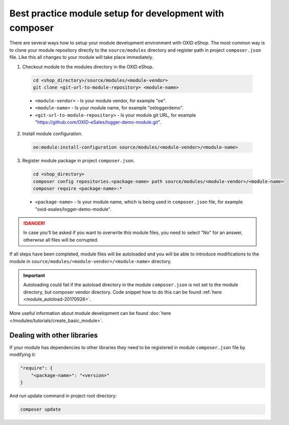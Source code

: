 Best practice module setup for development with composer
========================================================

There are several ways how to setup your module development environment with OXID eShop. The most common way is to
clone your module repository directly to the ``source/modules`` directory and register path in project ``composer.json``
file. Like this all changes to your module will take place immediately.

1. Checkout module to the modules directory in the OXID eShop.

  .. code:: bash

    cd <shop_directory>/source/modules/<module-vendor>
    git clone <git-url-to-module-repository> <module-name>


  * ``<module-vendor>`` - Is your module vendor, for example "oe".
  * ``<module-name>`` - Is your module name, for example "oeloggerdemo".
  * ``<git-url-to-module-repository>`` - Is your module git URL, for example "https://github.com/OXID-eSales/logger-demo-module.git".

2. Install module configuration.

  .. code:: bash

    oe:module:install-configuration source/modules/<module-vendor>/<module-name>

3. Register module package in project ``composer.json``.

  .. code:: bash

    cd <shop_directory>
    composer config repositories.<package-name> path source/modules/<module-vendor>/<module-name>
    composer require <package-name>:*

  * ``<package-name>`` - Is your module name, which is being used in ``composer.json`` file, for example "oxid-esales/logger-demo-module".

.. danger::

  In case you'll be asked if you want to overwrite this module files, you need to select "No" for an answer, otherwise all files
  will be corrupted.

If all steps have been completed, module files will be autoloaded and you will be able to introduce
modifications to the module in ``source/modules/<module-vendor>/<module-name>`` directory.

.. important::

  Autoloading could fail if the autoload directory in the module ``composer.json`` is not set to the module directory, but
  composer vendor directory. Code snippet how to do this can be found :ref:`here <module_autoload-20170926>`.

More useful information about module development can be found :doc:`here </modules/tutorials/create_basic_module>`.

Dealing with other libraries
----------------------------

If your module has dependencies to other libraries they need to be registered in module ``composer.json`` file by
modifying it:

.. code:: json

    "require": {
        "<package-name>": "<version>"
    }

And run update command in project root directory:

.. code:: bash

  composer update
